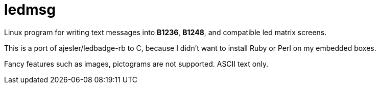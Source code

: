 ledmsg
======

Linux program for writing text messages into *B1236*, *B1248*, and compatible
led matrix screens.

This is a port of ajesler/ledbadge-rb to C, because I didn't want to install
Ruby or Perl on my embedded boxes.

Fancy features such as images, pictograms are not supported. ASCII text only.
